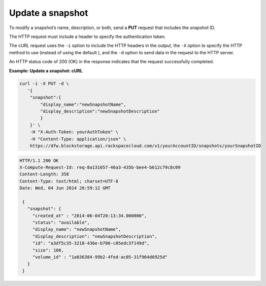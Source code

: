 .. _gsg-update-snapshot:

Update a snapshot
~~~~~~~~~~~~~~~~~~~~

To modify a snapshot’s name, description, or both, send a **PUT**
request that includes the snapshot ID.

The HTTP request must include a header to specify the authentication
token.

The cURL request uses the ``-i`` option to include the HTTP headers in
the output, the ``-X`` option to specify the HTTP method to use (instead
of using the default ), and the ``-d`` option to send data in the
request to the HTTP server.

An HTTP status code of 200 (OK) in the response indicates that the
request successfully completed.

 
**Example: Update a snapshot: cURL**

.. code::  

   curl -i -X PUT -d \
      '{
       "snapshot":{
           "display_name":"newSnapshotName",
           "display_description":"newSnapshotDescription"
           }
       }' \
       -H "X-Auth-Token: yourAuthToken" \
       -H "Content-Type: application/json" \
       https://dfw.blockstorage.api.rackspacecloud.com/v1/yourAccountID/snapshots/yourSnapshotID

.. code::  

   HTTP/1.1 200 OK
   X-Compute-Request-Id: req-8a131657-46a3-435b-bee4-b612c79c8c09
   Content-Length: 358
   Content-Type: text/html; charset=UTF-8
   Date: Wed, 04 Jun 2014 20:59:12 GMT

    { 
      "snapshot": {
        "created_at" : "2014-06-04T20:13:34.000000", 
        "status": "available",
        "display_name": "newSnapshotName",
        "display_description": "newSnapshotDescription",
        "id": "a3df5c35-3218-436e-b706-c85edc3f149d",
        "size": 100,
        "volume_id" : "1a036384-99b2-4fed-ac05-31f964d6925d" 
      }
    } 
